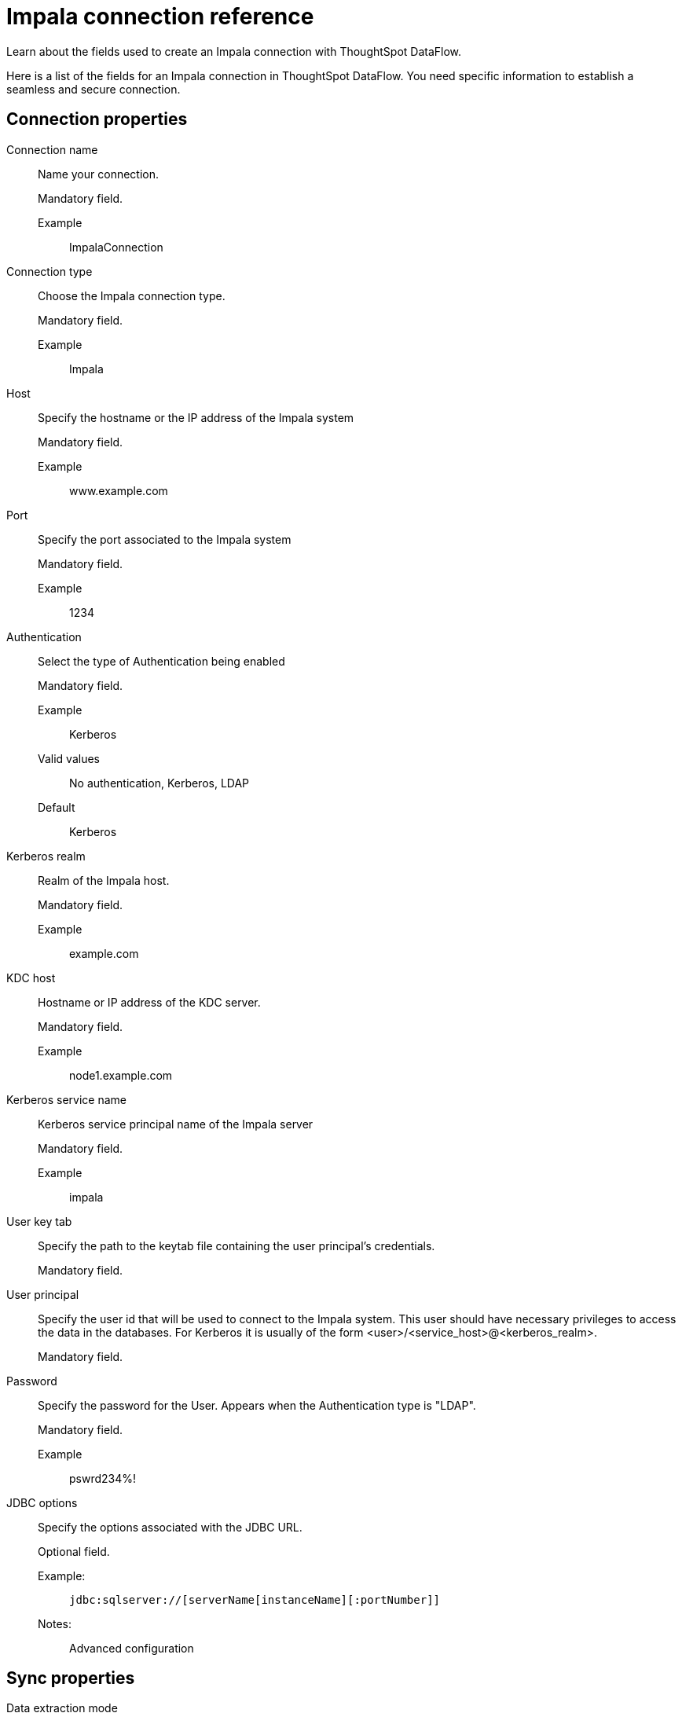 = Impala connection reference
:last_updated: 03/08/2022
:experimental:
:linkattrs:
:page-aliases:

Learn about the fields used to create an Impala connection with ThoughtSpot DataFlow.

Here is a list of the fields for an Impala connection in ThoughtSpot DataFlow.
You need specific information to establish a seamless and secure connection.

[#connection-properties]
== Connection properties

[#dataflow-impala-conn-connection-name]
Connection name::
Name your connection.
+
Mandatory field.

Example;;
ImpalaConnection

[#dataflow-impala-conn-connection-type]
Connection type::
Choose the Impala connection type.
+
Mandatory field.

Example;;
Impala

[#dataflow-impala-conn-host]
Host::
Specify the hostname or the IP address of the Impala system
+
Mandatory field.

Example;;
www.example.com

[#dataflow-impala-conn-port]
Port::
Specify the port associated to the Impala system
+
Mandatory field.

Example;;
1234

[#dataflow-impala-conn-authentication]
Authentication::
Select the type of Authentication being enabled
+
Mandatory field.

Example;;
Kerberos

Valid values;;
No authentication, Kerberos, LDAP
Default;;
Kerberos

[#dataflow-impala-conn-kerberos-realm]
Kerberos realm::
Realm of the Impala host.
+
Mandatory field.

Example;;
example.com

[#dataflow-impala-conn-kdc-host]
KDC host::
Hostname or IP address of the KDC server.
+
Mandatory field.

Example;;
node1.example.com

[#dataflow-impala-conn-kerberos-service-name]
Kerberos service name::
Kerberos service principal name of the Impala server
+
Mandatory field.

Example;;
impala

[#dataflow-impala-conn-user-key-tab]
User key tab::

Specify the path to the keytab file containing the user principal's credentials.
+
Mandatory field.

[#dataflow-impala-conn-user-principal]
User principal::
Specify the user id that will be used to connect to the Impala system. This user should have necessary privileges to access the data in the databases. For Kerberos it is usually of the form <user>/<service_host>@<kerberos_realm>.
+
Mandatory field.


[#dataflow-impala-conn-password]
Password::
Specify the password for the User. Appears when the Authentication type is "LDAP".
+
Mandatory field.

Example;;
pswrd234%!

[#dataflow-impala-conn-jdbc-options]
JDBC options::
Specify the options associated with the JDBC URL.
+
Optional field.

Example:;;
+
----
jdbc:sqlserver://[serverName[instanceName][:portNumber]]
----
+
Notes:;;
Advanced configuration


[#sync-properties]
== Sync properties

[#dataflow-impala-sync-data-extraction-mode]
Data extraction mode::
Specify the extraction type.
+
Optional field.

Example;;
JDBC
Valid values;;
JDBC
Default;;
JDBC

[#dataflow-impala-sync-enclosing-character]
Enclosing character::
Specify if the text columns in the source data needs to be enclosed in quotes.
+
Optional field.

Example;;
DOUBLE
Valid values;;
SINGLE, DOUBLE
Default;;
DOUBLE

[#dataflow-impala-sync-escape-character]
Escape character::
Specify this if the text qualifier is mentioned. This should be the character which escapes the text qualifier character in the source data.
+
Optional field.

Example;;
\""
Valid values;;
\\, Any ASCII character
Default;;
\""

[#dataflow-impala-sync-max-ignored-rows]
Max ignored rows::
Abort the transaction after encountering 'n' ignored rows
+
Optional field.

Example;;
0
Valid values;;
Any numeric value
Default;;
0

[#dataflow-impala-sync-column-delimiter]
Column delimiter::
Specify the column delimiter character.
+
Mandatory field.

Example;;
, (comma)
Valid values;;
Any character, (comma, semicolon) or a number. If using a number, system uses its ASCII value as delimiter.
Default;;
, (comma)

[#dataflow-impala-sync-ts-load-options]
TS load options::
Specifies the parameters passed with the `tsload` command, in addition to the commands already included by the application.
+
The format for these parameters is:
+
----
--<param_1_name><optonal_param_1_value>
--<param_2_name><optonal_param_21_value>
----
+
Optional field.

Example;;
+
----
--max_ignored_rows 0
----
Valid values;;
+
----
--null_value """"
--escape_character """"
--max_ignored_rows 0
----
Default;;
--max_ignored_rows 0



'''
> **Related information**
>
> * xref:dataflow-impala-add.adoc[Add a connection]
> * xref:dataflow-impala-sync.adoc[Sync data]
